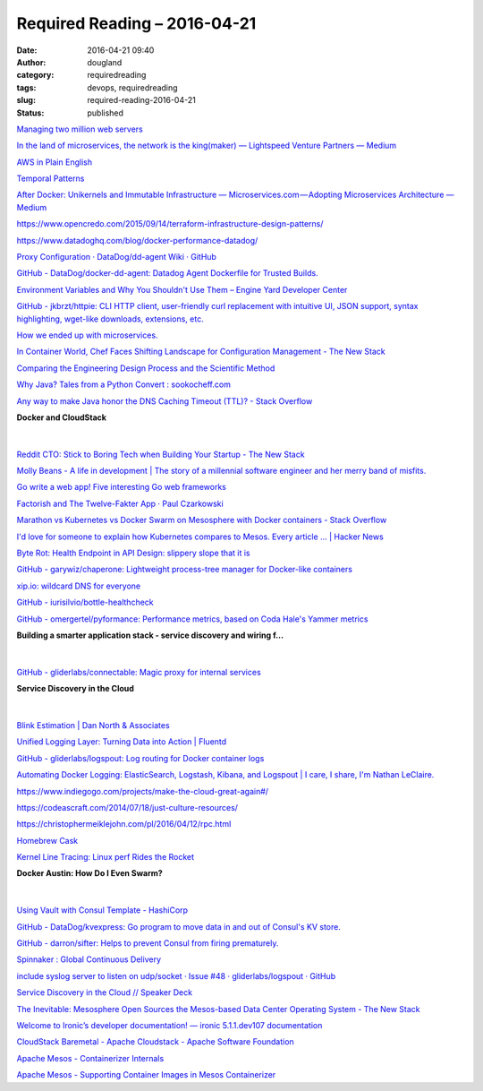 Required Reading – 2016-04-21
##################################
:date: 2016-04-21 09:40
:author: dougland
:category: requiredreading
:tags: devops, requiredreading
:slug: required-reading-2016-04-21
:status: published

`Managing two million web servers <http://joearms.github.io/2016/03/13/Managing-two-million-webservers.html>`__

`In the land of microservices, the network is the king(maker) — Lightspeed Venture Partners — Medium <https://medium.com/lightspeed-venture-partners/in-the-land-of-microservices-the-network-is-the-king-maker-37de7ec4119a>`__

`AWS in Plain English <https://www.expeditedssl.com/aws-in-plain-english>`__

`Temporal Patterns <http://martinfowler.com/eaaDev/timeNarrative.html>`__

`After Docker: Unikernels and Immutable Infrastructure — Microservices.com — Adopting Microservices Architecture — Medium <https://medium.com/@darrenrush/after-docker-unikernels-and-immutable-infrastructure-93d5a91c849e>`__

https://www.opencredo.com/2015/09/14/terraform-infrastructure-design-patterns/

https://www.datadoghq.com/blog/docker-performance-datadog/

`Proxy Configuration · DataDog/dd-agent Wiki · GitHub <https://github.com/DataDog/dd-agent/wiki/Proxy-Configuration#using-the-agent-as-a-proxy>`__

`GitHub - DataDog/docker-dd-agent: Datadog Agent Dockerfile for Trusted Builds. <https://github.com/DataDog/docker-dd-agent>`__

`Environment Variables and Why You Shouldn't Use Them – Engine Yard Developer Center <https://support.cloud.engineyard.com/hc/en-us/articles/205407508-Environment-Variables-and-Why-You-Shouldn-t-Use-Them>`__

`GitHub - jkbrzt/httpie: CLI HTTP client, user-friendly curl replacement with intuitive UI, JSON support, syntax highlighting, wget-like downloads, extensions, etc. <https://github.com/jkbrzt/httpie>`__

`How we ended up with microservices. <http://philcalcado.com/2015/09/08/how_we_ended_up_with_microservices.html>`__

`In Container World, Chef Faces Shifting Landscape for Configuration Management - The New Stack <http://thenewstack.io/in-container-world-chef-faces-shifting-landscape-for-configuration-management/>`__

`Comparing the Engineering Design Process and the Scientific Method <http://www.sciencebuddies.org/engineering-design-process/engineering-design-compare-scientific-method.shtml>`__

`Why Java? Tales from a Python Convert : sookocheff.com <http://sookocheff.com/post/java/why-java/>`__

`Any way to make Java honor the DNS Caching Timeout (TTL)? - Stack Overflow <http://stackoverflow.com/questions/1256556/any-way-to-make-java-honor-the-dns-caching-timeout-ttl>`__

**Docker and CloudStack**

 .. slideshare:: vhYCHvsSJL1LH3

|


`Reddit CTO: Stick to Boring Tech when Building Your Startup - The New Stack <http://thenewstack.io/reddit-cto-sxsw-stick-boring-tech-building-start/>`__

`Molly Beans - A life in development | The story of a millennial software engineer and her merry band of misfits. <http://www.mollybeans.com/>`__

`Go write a web app! Five interesting Go web frameworks <http://blog.honeybadger.io/go-write-a-web-app-five-interesting-go-web-frameworks/>`__

`Factorish and The Twelve-Fakter App · Paul Czarkowski <http://tech.paulcz.net/2015/01/factorish_and_the_12_fakter_app/>`__

`Marathon vs Kubernetes vs Docker Swarm on Mesosphere with Docker containers - Stack Overflow <http://stackoverflow.com/questions/29198840/marathon-vs-kubernetes-vs-docker-swarm-on-mesosphere-with-docker-containers>`__

`I'd love for someone to explain how Kubernetes compares to Mesos. Every article ... | Hacker News <https://news.ycombinator.com/item?id=9653650>`__

`Byte Rot: Health Endpoint in API Design: slippery slope that it is <http://byterot.blogspot.com/2014/11/health-endpoint-in-api-design-slippery-rest-api-design-canary-endpoint-hysterix-asp-net-web-api.html>`__

`GitHub - garywiz/chaperone: Lightweight process-tree manager for Docker-like containers <https://github.com/garywiz/chaperone>`__

`xip.io: wildcard DNS for everyone <http://xip.io/>`__

`GitHub - iurisilvio/bottle-healthcheck <https://github.com/iurisilvio/bottle-healthcheck>`__

`GitHub - omergertel/pyformance: Performance metrics, based on Coda Hale's Yammer metrics <https://github.com/omergertel/pyformance>`__

**Building a smarter application stack - service discovery and wiring f…**

 .. slideshare:: vFskDhXyplQGqV

|


`GitHub - gliderlabs/connectable: Magic proxy for internal services <https://github.com/gliderlabs/connectable>`__

**Service Discovery in the Cloud**

 .. youtube:: j0H4S4DQfXc

|


`Blink Estimation | Dan North & Associates <http://dannorth.net/2013/08/08/blink-estimation/>`__

`Unified Logging Layer: Turning Data into Action | Fluentd <http://www.fluentd.org/blog/unified-logging-layer>`__

`GitHub - gliderlabs/logspout: Log routing for Docker container logs <https://github.com/gliderlabs/logspout>`__

`Automating Docker Logging: ElasticSearch, Logstash, Kibana, and Logspout | I care, I share, I'm Nathan LeClaire. <http://nathanleclaire.com/blog/2015/04/27/automating-docker-logging-elasticsearch-logstash-kibana-and-logspout/>`__

https://www.indiegogo.com/projects/make-the-cloud-great-again#/

https://codeascraft.com/2014/07/18/just-culture-resources/

https://christophermeiklejohn.com/pl/2016/04/12/rpc.html

`Homebrew Cask <https://caskroom.github.io/>`__

`Kernel Line Tracing: Linux perf Rides the Rocket <http://www.brendangregg.com/blog/2014-09-11/perf-kernel-line-tracing.html>`__

**Docker Austin: How Do I Even Swarm?**

 .. youtube:: SShmLUlrals

|


`Using Vault with Consul Template - HashiCorp <https://www.hashicorp.com/blog/using-vault-with-consul-template.html>`__

`GitHub - DataDog/kvexpress: Go program to move data in and out of Consul's KV store. <https://github.com/DataDog/kvexpress>`__

`GitHub - darron/sifter: Helps to prevent Consul from firing prematurely. <https://github.com/darron/sifter>`__

`Spinnaker : Global Continuous Delivery <http://www.spinnaker.io/>`__

`include syslog server to listen on udp/socket · Issue #48 · gliderlabs/logspout · GitHub <https://github.com/gliderlabs/logspout/issues/48>`__

`Service Discovery in the Cloud // Speaker Deck <https://speakerdeck.com/darron/service-discovery-in-the-cloud>`__

`The Inevitable: Mesosphere Open Sources the Mesos-based Data Center Operating System - The New Stack <http://thenewstack.io/inevitable-mesosphere-open-sources-mesos-based-data-center-operating-system/>`__

`Welcome to Ironic’s developer documentation! — ironic 5.1.1.dev107 documentation <http://docs.openstack.org/developer/ironic/>`__

`CloudStack Baremetal - Apache Cloudstack - Apache Software Foundation <https://cwiki.apache.org/confluence/display/CLOUDSTACK/CloudStack+Baremetal>`__

`Apache Mesos - Containerizer Internals <https://mesos.apache.org/documentation/latest/containerizer-internals/>`__

`Apache Mesos - Supporting Container Images in Mesos Containerizer <https://mesos.apache.org/documentation/latest/container-image/>`__
